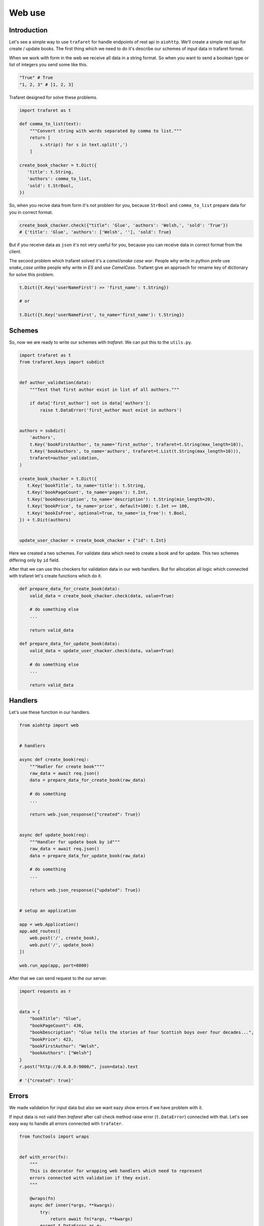 Web use
=======

Introduction
............

Let's see a simple way to use ``trafaret`` for handle endpoints of rest api in
``aiohttp``.
We'll create a simple rest api for create / update books. The first thing which
we need to do it's describe our schemes of input data in trafaret format.

When we work with form in the web we receive all data in a string format. So
when you want to send a boolean type or list of integers you send some like this.

.. code-block:: python

    "True" # True 
    "1, 2, 3" # [1, 2, 3]

Trafaret designed for solve these problems.

.. code-block:: python

    import trafaret as t

    def comma_to_list(text):
        """Convert string with words separated by comma to list."""
        return [
            s.strip() for s in text.split(',')
        ]

    create_book_chacker = t.Dict({
       'title': t.String,
       'authors': comma_to_list,
       'sold': t.StrBool,
    })


So, when you recive data from form it's not problem for you, because ``StrBool``
and  ``comma_to_list`` prepare data for you in correct format.

.. code-block:: python

    create_book_chacker.check({"title": 'Glue', 'authors': 'Welsh,', 'sold': 'True'}) 
    # {'title': 'Glue', 'authors': ['Welsh', ''], 'sold': True}

But if you receive data as ``json`` it's not very useful for you, because you
can receive data in correct format from the client.

The second problem which trafaret solved it's a `camel/snake case war`.
People why write in python prefe use `snake_case` unlike people why write in `ES`
and use `CamelCase`. Trafaret give an approach for rename key of dictionary for
solve this problem.

.. code-block:: python

    t.Dict({t.Key('userNameFirst') >> 'first_name': t.String}) 

    # or

    t.Dict({t.Key('userNameFirst', to_name='first_name'): t.String}) 

Schemes
.......

So, now we are ready to write our schemes with `trafaret`. We can put this to
the ``utils.py``.

.. code-block:: python

    import trafaret as t
    from trafaret.keys import subdict


    def author_validation(data):
        """Test that first author exist in list of all authors."""
        
        if data['first_author'] not in data['authors']:
            raise t.DataError('first_author must exist in authors')


    authors = subdict(
        'authors',
        t.Key('bookFirstAuthor', to_name='first_author', trafaret=t.String(max_length=10)),
        t.Key('bookAuthors', to_name='authors', trafaret=t.List(t.String(max_length=10))),
        trafaret=author_validation,
    )

    create_book_chacker = t.Dict({
       t.Key('bookTitle', to_name='title'): t.String,
       t.Key('bookPageCount', to_name='pages'): t.Int,
       t.Key('bookDescription', to_name='description'): t.String(min_length=20),
       t.Key('bookPrice', to_name='price', default=100): t.Int >= 100,
       t.Key('bookIsFree', optional=True, to_name='is_free'): t.Bool,
    }) + t.Dict(authors)


    update_user_chacker = create_book_chacker + {"id": t.Int}


Here we created a two schemes. For validate data which need to create a book
and for update. This two schemes differing only by ``id`` field.

After that we can use this checkers for validation data in our web handlers. But
for allocation all logic which connected with trafaret let's create
functions which do it.


.. code-block:: python

    def prepare_data_for_create_book(data):
        valid_data = create_book_chacker.check(data, value=True)

        # do something else
        ...

        return valid_data

    def prepare_data_for_update_book(data):
        valid_data = update_user_chacker.check(data, value=True)

        # do something else
        ...

        return valid_data

Handlers
........

Let's use these function in our handlers.

.. code-block:: python

    from aiohttp import web


    # handlers

    async def create_book(req):
        """Hadler for create book""""
        raw_data = await req.json()
        data = prepare_data_for_create_book(raw_data)

        # do something
        ...

        return web.json_response({"created": True})


    async def update_book(req):
        """Handler for update book by id"""
        raw_data = await req.json()
        data = prepare_data_for_update_book(raw_data)

        # do something
        ...

        return web.json_response({"updated": True})


    # setup an application

    app = web.Application()
    app.add_routes([
        web.post('/', create_book),
        web.put('/', update_book)
    ])

    web.run_app(app, port=8000)


After that we can send request to the our server.

.. code-block:: python

    import requests as r 


    data = {
        "bookTitle": "Glue",
        "bookPageCount": 436,
        "bookDescription": "Glue tells the stories of four Scottish boys over four decades...",
        "bookPrice": 423,
        "bookFirstAuthor": "Welsh",
        "bookAuthors": ["Welsh"]
    }
    r.post("http://0.0.0.0:9000/", json=data).text

    # '{"created": true}'

Errors
......

We made validation for input data but also we want eazy show errors  if we have
problem with it.

If input data is not valid then `trafaret` after call check method raise error
(``t.DataError``) connected with that. Let's see easy way to handle all errors
connected with ``trafater``.


.. code-block:: python

    from functools import wraps


    def with_error(fn):
        """
        This is decorator for wrapping web handlers which need to represent
        errors connected with validation if they exist.
        """

        @wraps(fn)
        async def inner(*args, **kwargs):
            try:
                return await fn(*args, **kwargs)
            except t.DataError as e:
                return web.json_response({
                    'errors': e.as_dict()
                })
        
        return inner
    
After that we need to wrap all our handlers.

.. code-block:: python

    @with_error
    async def create_book(req):
        """Hadler for create book""""
        ...

    @with_error
    async def update_book(req):
        """Handler for update book by id"""
        ...

That is it. Now, we receive pretty error messages when our input data is not
valid.

.. code-block:: python

    import requests as r 


    data = {
        "bookTitle": "Glue",
        "bookPageCount": 436,
        "bookDescription": "Glue tells the stories of four Scottish boys over four decades...",
        "bookPrice": 423,
        "bookFirstAuthor": "Welsh",
        "bookAuthors": ["Welsh"]
    }
    r.put("http://0.0.0.0:9000/", json=data).text

    # '{"errors": {"id": "is required"}}'
